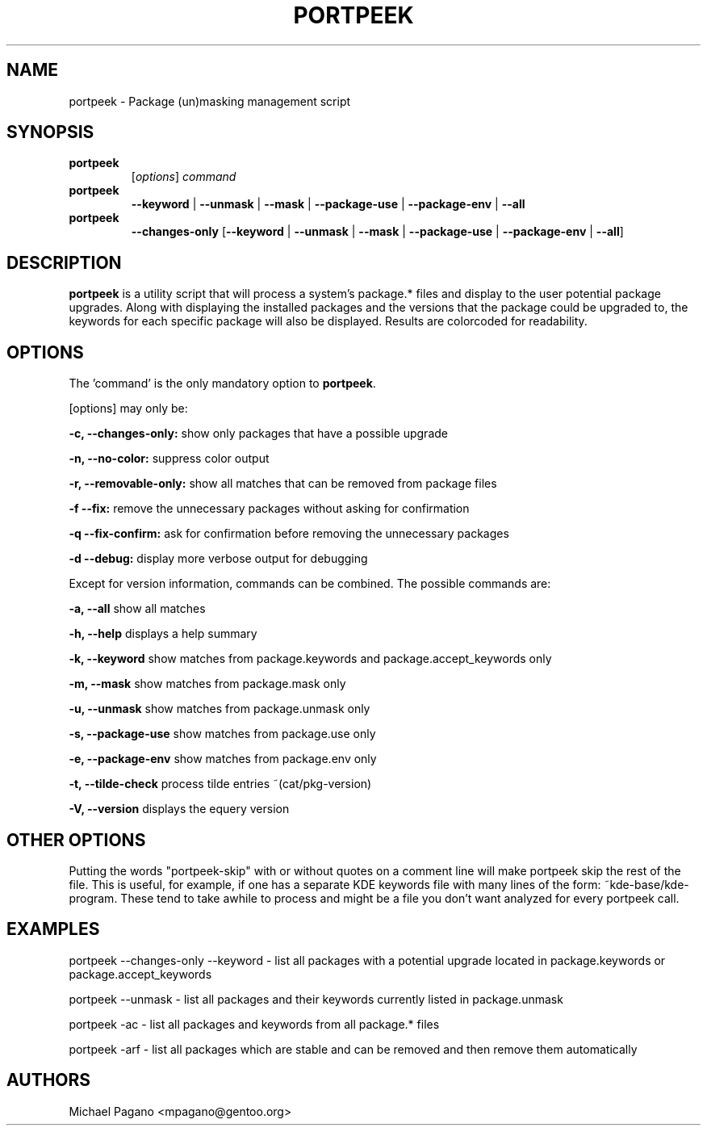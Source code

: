 .TH "PORTPEEK" "1" "Aug 2009"
.SH "NAME"
portpeek \- Package (un)masking management script
.SH "SYNOPSIS"
.TP
.BR portpeek
[\fIoptions\fR] \fIcommand\fR 
.TP
.BR portpeek
\fB\-\-keyword\fR | \fB\-\-unmask\fR | \fB\-\-mask\fR | \fB\-\-package\-use\fR | \fB\-\-package\-env\fR | \fB\-\-all
.TP
.BR portpeek
\fB\-\-changes-only\fR [\fB--keyword\fR | \fB\-\-unmask\fR | \fB\-\-mask\fR | \fB\-\-package\-use\fR | \fB\-\-package\-env\fR | \fB\-\-all\fR]
.SH "DESCRIPTION"
\fBportpeek\fR is a utility script that will process a system's package.*
files and display to the user potential package upgrades. Along with displaying
the installed packages and the versions that the package could be upgraded to,
the keywords for each specific package will also be displayed.
Results are colorcoded for readability.
.SH "OPTIONS"
The 'command' is the only mandatory option to \fBportpeek\fR.

[options] may only be:

.B \-c, \-\-changes-only:
show only packages that have a possible upgrade
.PP
.B \-n, \-\-no-color:
suppress color output 
.PP
.B \-r, \-\-removable-only:
show all matches that can be removed from package files
.PP
.B \-f \-\-fix:
remove the unnecessary packages without asking for confirmation
.PP
.B \-q \-\-fix-confirm:
ask for confirmation before removing the unnecessary packages 
.PP
.B \-d \-\-debug:
display more verbose output for debugging
.PP
Except for version information, commands can be combined.  The possible commands are:

.B \-a, \-\-all
show all matches
.PP
.B \-h, \-\-help
displays a help summary
.PP
.B \-k, \-\-keyword
show matches from package.keywords and package.accept_keywords only
.PP
.B \-m, \-\-mask
show matches from package.mask only
.PP
.B \-u, \-\-unmask
show matches from package.unmask only
.PP
.B \-s, \-\-package-use
show matches from package.use only
.PP
.B \-e, \-\-package-env
show matches from package.env only
.PP
.B \-t, \-\-tilde-check
process tilde entries ~(cat/pkg-version) 
.PP
.B \-V, \-\-version
displays the equery version
.PP

.SH "OTHER OPTIONS"
Putting the words "portpeek-skip" with or without quotes on a comment line will make portpeek skip the rest of the file. This is useful, for example, if one has a separate KDE keywords file with many lines of the form: ~kde-base/kde-program.  These tend to take awhile to process and might be a file you don't want analyzed for every portpeek call.

.SH "EXAMPLES"

portpeek \-\-changes-only \-\-keyword \- list all packages with a potential upgrade located in package.keywords or package.accept_keywords

portpeek \-\-unmask \- list all packages and their keywords currently listed in package.unmask

portpeek \-ac \- list all packages and keywords from all package.* files

portpeek \-arf \- list all packages which are stable and can be removed and then remove them automatically

.SH "AUTHORS"
.nf
Michael Pagano <mpagano@gentoo.org>
